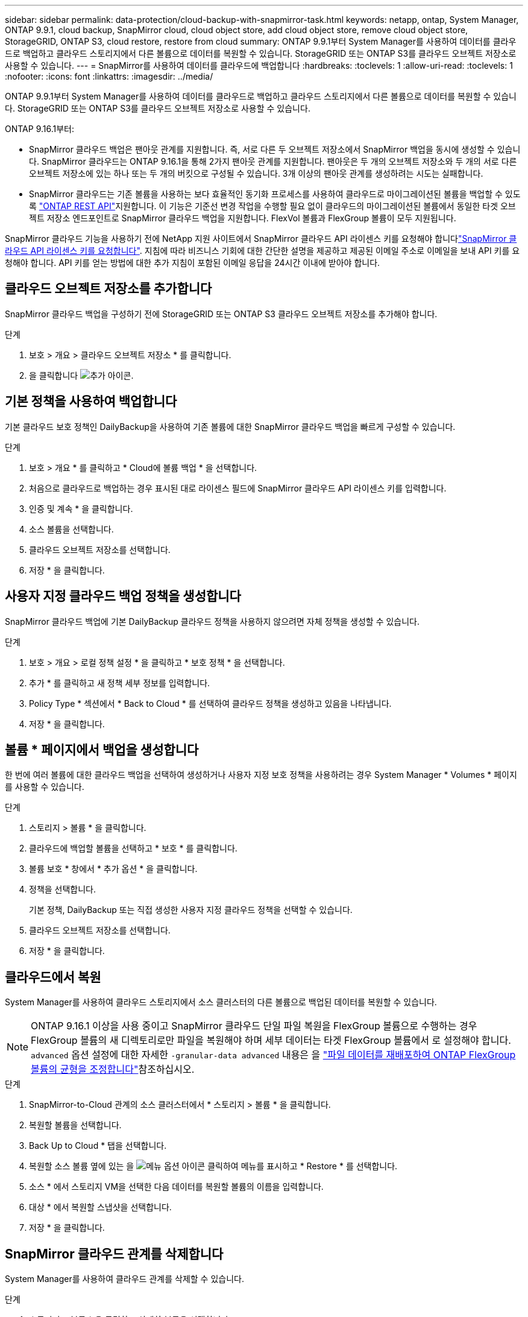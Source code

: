 ---
sidebar: sidebar 
permalink: data-protection/cloud-backup-with-snapmirror-task.html 
keywords: netapp, ontap, System Manager, ONTAP 9.9.1, cloud backup, SnapMirror cloud, cloud object store, add cloud object store, remove cloud object store, StorageGRID, ONTAP S3, cloud restore, restore from cloud 
summary: ONTAP 9.9.1부터 System Manager를 사용하여 데이터를 클라우드로 백업하고 클라우드 스토리지에서 다른 볼륨으로 데이터를 복원할 수 있습니다. StorageGRID 또는 ONTAP S3를 클라우드 오브젝트 저장소로 사용할 수 있습니다. 
---
= SnapMirror를 사용하여 데이터를 클라우드에 백업합니다
:hardbreaks:
:toclevels: 1
:allow-uri-read: 
:toclevels: 1
:nofooter: 
:icons: font
:linkattrs: 
:imagesdir: ../media/


[role="lead"]
ONTAP 9.9.1부터 System Manager를 사용하여 데이터를 클라우드로 백업하고 클라우드 스토리지에서 다른 볼륨으로 데이터를 복원할 수 있습니다. StorageGRID 또는 ONTAP S3를 클라우드 오브젝트 저장소로 사용할 수 있습니다.

ONTAP 9.16.1부터:

* SnapMirror 클라우드 백업은 팬아웃 관계를 지원합니다. 즉, 서로 다른 두 오브젝트 저장소에서 SnapMirror 백업을 동시에 생성할 수 있습니다. SnapMirror 클라우드는 ONTAP 9.16.1을 통해 2가지 팬아웃 관계를 지원합니다. 팬아웃은 두 개의 오브젝트 저장소와 두 개의 서로 다른 오브젝트 저장소에 있는 하나 또는 두 개의 버킷으로 구성될 수 있습니다. 3개 이상의 팬아웃 관계를 생성하려는 시도는 실패합니다.
* SnapMirror 클라우드는 기존 볼륨을 사용하는 보다 효율적인 동기화 프로세스를 사용하여 클라우드로 마이그레이션된 볼륨을 백업할 수 있도록 link:https://docs.netapp.com/us-en/ontap-automation/get-started/access_rest_api.html["ONTAP REST API"^]지원합니다. 이 기능은 기준선 변경 작업을 수행할 필요 없이 클라우드의 마이그레이션된 볼륨에서 동일한 타겟 오브젝트 저장소 엔드포인트로 SnapMirror 클라우드 백업을 지원합니다. FlexVol 볼륨과 FlexGroup 볼륨이 모두 지원됩니다.


SnapMirror 클라우드 기능을 사용하기 전에 NetApp 지원 사이트에서 SnapMirror 클라우드 API 라이센스 키를 요청해야 합니다link:https://mysupport.netapp.com/site/tools/snapmirror-cloud-api-key["SnapMirror 클라우드 API 라이센스 키를 요청합니다"^]. 지침에 따라 비즈니스 기회에 대한 간단한 설명을 제공하고 제공된 이메일 주소로 이메일을 보내 API 키를 요청해야 합니다. API 키를 얻는 방법에 대한 추가 지침이 포함된 이메일 응답을 24시간 이내에 받아야 합니다.



== 클라우드 오브젝트 저장소를 추가합니다

SnapMirror 클라우드 백업을 구성하기 전에 StorageGRID 또는 ONTAP S3 클라우드 오브젝트 저장소를 추가해야 합니다.

.단계
. 보호 > 개요 > 클라우드 오브젝트 저장소 * 를 클릭합니다.
. 을 클릭합니다 image:icon_add.gif["추가 아이콘"].




== 기본 정책을 사용하여 백업합니다

기본 클라우드 보호 정책인 DailyBackup을 사용하여 기존 볼륨에 대한 SnapMirror 클라우드 백업을 빠르게 구성할 수 있습니다.

.단계
. 보호 > 개요 * 를 클릭하고 * Cloud에 볼륨 백업 * 을 선택합니다.
. 처음으로 클라우드로 백업하는 경우 표시된 대로 라이센스 필드에 SnapMirror 클라우드 API 라이센스 키를 입력합니다.
. 인증 및 계속 * 을 클릭합니다.
. 소스 볼륨을 선택합니다.
. 클라우드 오브젝트 저장소를 선택합니다.
. 저장 * 을 클릭합니다.




== 사용자 지정 클라우드 백업 정책을 생성합니다

SnapMirror 클라우드 백업에 기본 DailyBackup 클라우드 정책을 사용하지 않으려면 자체 정책을 생성할 수 있습니다.

.단계
. 보호 > 개요 > 로컬 정책 설정 * 을 클릭하고 * 보호 정책 * 을 선택합니다.
. 추가 * 를 클릭하고 새 정책 세부 정보를 입력합니다.
. Policy Type * 섹션에서 * Back to Cloud * 를 선택하여 클라우드 정책을 생성하고 있음을 나타냅니다.
. 저장 * 을 클릭합니다.




== 볼륨 * 페이지에서 백업을 생성합니다

한 번에 여러 볼륨에 대한 클라우드 백업을 선택하여 생성하거나 사용자 지정 보호 정책을 사용하려는 경우 System Manager * Volumes * 페이지를 사용할 수 있습니다.

.단계
. 스토리지 > 볼륨 * 을 클릭합니다.
. 클라우드에 백업할 볼륨을 선택하고 * 보호 * 를 클릭합니다.
. 볼륨 보호 * 창에서 * 추가 옵션 * 을 클릭합니다.
. 정책을 선택합니다.
+
기본 정책, DailyBackup 또는 직접 생성한 사용자 지정 클라우드 정책을 선택할 수 있습니다.

. 클라우드 오브젝트 저장소를 선택합니다.
. 저장 * 을 클릭합니다.




== 클라우드에서 복원

System Manager를 사용하여 클라우드 스토리지에서 소스 클러스터의 다른 볼륨으로 백업된 데이터를 복원할 수 있습니다.


NOTE: ONTAP 9.16.1 이상을 사용 중이고 SnapMirror 클라우드 단일 파일 복원을 FlexGroup 볼륨으로 수행하는 경우 FlexGroup 볼륨의 새 디렉토리로만 파일을 복원해야 하며 세부 데이터는 타겟 FlexGroup 볼륨에서 로 설정해야 합니다. `advanced` 옵션 설정에 대한 자세한 `-granular-data advanced` 내용은 을 link:../flexgroup/enable-adv-capacity-flexgroup-task.html["파일 데이터를 재배포하여 ONTAP FlexGroup 볼륨의 균형을 조정합니다"]참조하십시오.

.단계
. SnapMirror-to-Cloud 관계의 소스 클러스터에서 * 스토리지 > 볼륨 * 을 클릭합니다.
. 복원할 볼륨을 선택합니다.
. Back Up to Cloud * 탭을 선택합니다.
. 복원할 소스 볼륨 옆에 있는 을 image:icon_kabob.gif["메뉴 옵션 아이콘"] 클릭하여 메뉴를 표시하고 * Restore * 를 선택합니다.
. 소스 * 에서 스토리지 VM을 선택한 다음 데이터를 복원할 볼륨의 이름을 입력합니다.
. 대상 * 에서 복원할 스냅샷을 선택합니다.
. 저장 * 을 클릭합니다.




== SnapMirror 클라우드 관계를 삭제합니다

System Manager를 사용하여 클라우드 관계를 삭제할 수 있습니다.

.단계
. 스토리지 > 볼륨 * 을 클릭하고 삭제할 볼륨을 선택합니다.
. 소스 볼륨 옆에 있는 을 image:icon_kabob.gif["메뉴 옵션 아이콘"] 클릭하고 * Delete * 를 선택합니다.
. 클라우드 오브젝트 저장소 끝점을 삭제하려면 * 클라우드 오브젝트 저장소 끝점 삭제(선택 사항) * 를 선택합니다.
. 삭제 * 를 클릭합니다.




== 클라우드 오브젝트 저장소를 제거합니다

클라우드 오브젝트 저장소가 클라우드 백업 관계의 일부가 아닌 경우 System Manager를 사용하여 클라우드 오브젝트 저장소를 제거할 수 있습니다. 클라우드 오브젝트 저장소가 클라우드 백업 관계의 일부인 경우 삭제할 수 없습니다.

.단계
. 보호 > 개요 > 클라우드 오브젝트 저장소 * 를 클릭합니다.
. 삭제하려는 개체 저장소를 선택하고 를 image:icon_kabob.gif["메뉴 옵션 아이콘"] 클릭한 다음 * 삭제 * 를 선택합니다.

